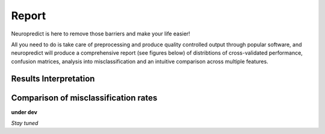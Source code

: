 -------
Report
-------

Neuropredict is here to remove those barriers and make your life easier!

All you need to do is take care of preprocessing and produce quality controlled output through popular software, and neuropredict will produce a comprehensive report (see figures below) of distribtions of cross-validated performance, confusion matrices, analysis into misclassification and an intuitive comparison across multiple features.

.. image:: composite_flyer.001.png

Results Interpretation
----------------------


Comparison of misclassification rates
-------------------------------------

.. image:: results_interpretation.mcr_radar.png


**under dev**

*Stay tuned*